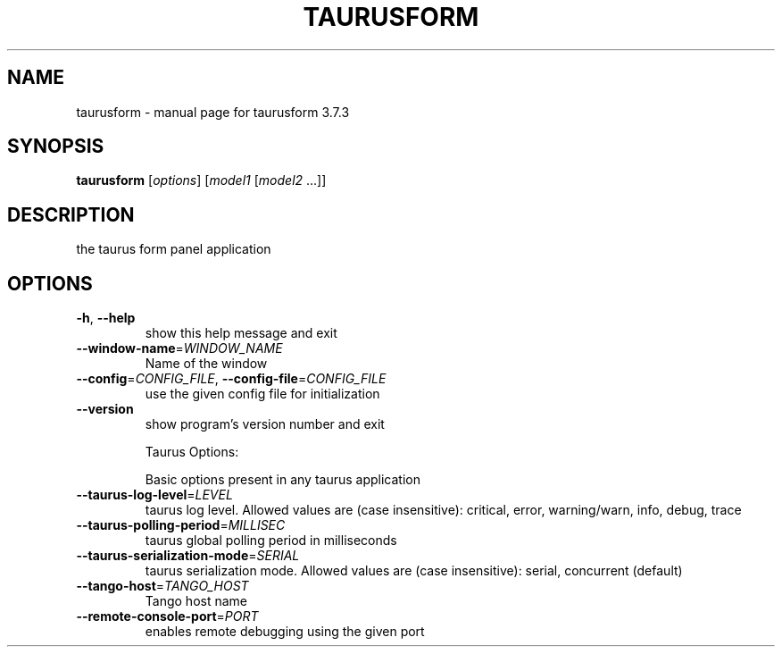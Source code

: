 .\" DO NOT MODIFY THIS FILE!  It was generated by help2man 1.47.4.
.TH TAURUSFORM "1" "July 2016" "taurusform 3.7.3" "User Commands"
.SH NAME
taurusform \- manual page for taurusform 3.7.3
.SH SYNOPSIS
.B taurusform
[\fI\,options\/\fR] [\fI\,model1 \/\fR[\fI\,model2 \/\fR...]]
.SH DESCRIPTION
the taurus form panel application
.SH OPTIONS
.TP
\fB\-h\fR, \fB\-\-help\fR
show this help message and exit
.TP
\fB\-\-window\-name\fR=\fI\,WINDOW_NAME\/\fR
Name of the window
.TP
\fB\-\-config\fR=\fI\,CONFIG_FILE\/\fR, \fB\-\-config\-file\fR=\fI\,CONFIG_FILE\/\fR
use the given config file for initialization
.TP
\fB\-\-version\fR
show program's version number and exit
.IP
Taurus Options:
.IP
Basic options present in any taurus application
.TP
\fB\-\-taurus\-log\-level\fR=\fI\,LEVEL\/\fR
taurus log level. Allowed values are (case
insensitive): critical, error, warning/warn, info,
debug, trace
.TP
\fB\-\-taurus\-polling\-period\fR=\fI\,MILLISEC\/\fR
taurus global polling period in milliseconds
.TP
\fB\-\-taurus\-serialization\-mode\fR=\fI\,SERIAL\/\fR
taurus serialization mode. Allowed values are (case
insensitive): serial, concurrent (default)
.TP
\fB\-\-tango\-host\fR=\fI\,TANGO_HOST\/\fR
Tango host name
.TP
\fB\-\-remote\-console\-port\fR=\fI\,PORT\/\fR
enables remote debugging using the given port
